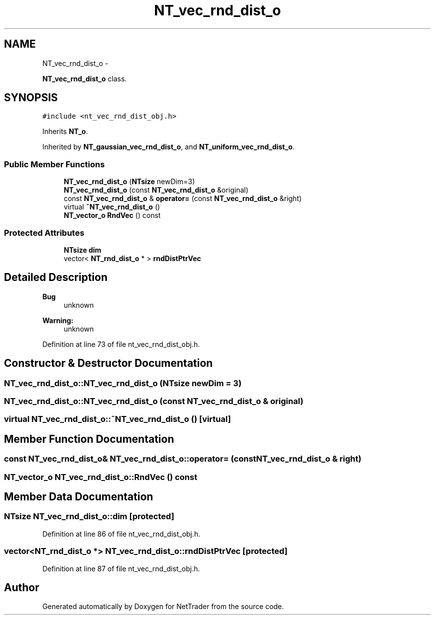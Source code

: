 .TH "NT_vec_rnd_dist_o" 3 "Wed Nov 17 2010" "Version 0.5" "NetTrader" \" -*- nroff -*-
.ad l
.nh
.SH NAME
NT_vec_rnd_dist_o \- 
.PP
\fBNT_vec_rnd_dist_o\fP class.  

.SH SYNOPSIS
.br
.PP
.PP
\fC#include <nt_vec_rnd_dist_obj.h>\fP
.PP
Inherits \fBNT_o\fP.
.PP
Inherited by \fBNT_gaussian_vec_rnd_dist_o\fP, and \fBNT_uniform_vec_rnd_dist_o\fP.
.SS "Public Member Functions"

.in +1c
.ti -1c
.RI "\fBNT_vec_rnd_dist_o\fP (\fBNTsize\fP newDim=3)"
.br
.ti -1c
.RI "\fBNT_vec_rnd_dist_o\fP (const \fBNT_vec_rnd_dist_o\fP &original)"
.br
.ti -1c
.RI "const \fBNT_vec_rnd_dist_o\fP & \fBoperator=\fP (const \fBNT_vec_rnd_dist_o\fP &right)"
.br
.ti -1c
.RI "virtual \fB~NT_vec_rnd_dist_o\fP ()"
.br
.ti -1c
.RI "\fBNT_vector_o\fP \fBRndVec\fP () const "
.br
.in -1c
.SS "Protected Attributes"

.in +1c
.ti -1c
.RI "\fBNTsize\fP \fBdim\fP"
.br
.ti -1c
.RI "vector< \fBNT_rnd_dist_o\fP * > \fBrndDistPtrVec\fP"
.br
.in -1c
.SH "Detailed Description"
.PP 
\fBBug\fP
.RS 4
unknown 
.RE
.PP
\fBWarning:\fP
.RS 4
unknown 
.RE
.PP

.PP
Definition at line 73 of file nt_vec_rnd_dist_obj.h.
.SH "Constructor & Destructor Documentation"
.PP 
.SS "NT_vec_rnd_dist_o::NT_vec_rnd_dist_o (\fBNTsize\fP newDim = \fC3\fP)"
.SS "NT_vec_rnd_dist_o::NT_vec_rnd_dist_o (const \fBNT_vec_rnd_dist_o\fP & original)"
.SS "virtual NT_vec_rnd_dist_o::~NT_vec_rnd_dist_o ()\fC [virtual]\fP"
.SH "Member Function Documentation"
.PP 
.SS "const \fBNT_vec_rnd_dist_o\fP& NT_vec_rnd_dist_o::operator= (const \fBNT_vec_rnd_dist_o\fP & right)"
.SS "\fBNT_vector_o\fP NT_vec_rnd_dist_o::RndVec () const"
.SH "Member Data Documentation"
.PP 
.SS "\fBNTsize\fP \fBNT_vec_rnd_dist_o::dim\fP\fC [protected]\fP"
.PP
Definition at line 86 of file nt_vec_rnd_dist_obj.h.
.SS "vector<\fBNT_rnd_dist_o\fP *> \fBNT_vec_rnd_dist_o::rndDistPtrVec\fP\fC [protected]\fP"
.PP
Definition at line 87 of file nt_vec_rnd_dist_obj.h.

.SH "Author"
.PP 
Generated automatically by Doxygen for NetTrader from the source code.
